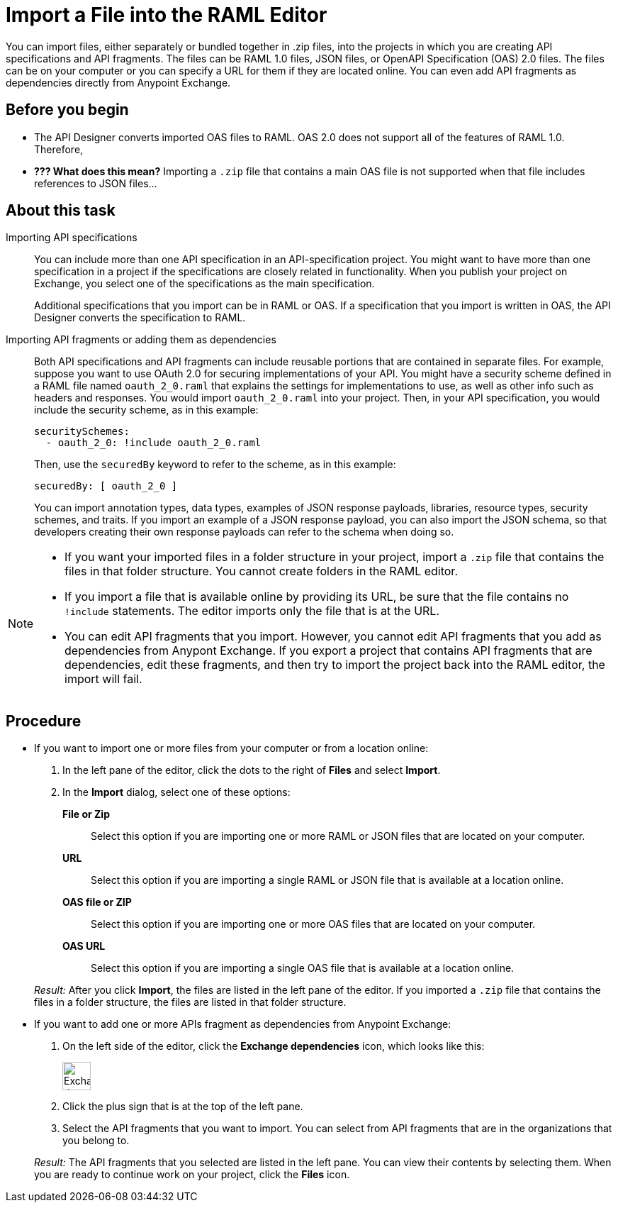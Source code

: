 = Import a File into the RAML Editor

You can import files, either separately or bundled together in .zip files, into the projects in which you are creating API specifications and API fragments. The files can be RAML 1.0 files, JSON files, or OpenAPI Specification (OAS) 2.0 files. The files can be on your computer or you can specify a URL for them if they are located online. You can even add API fragments as dependencies directly from Anypoint Exchange.

== Before you begin

* The API Designer converts imported OAS files to RAML. OAS 2.0 does not support all of the features of RAML 1.0. Therefore,
* *??? What does this mean?* Importing a `.zip` file that contains a main OAS file is not supported when that file includes references to JSON files...


== About this task

Importing API specifications::
+
You can include more than one API specification in an API-specification project. You might want to have more than one specification in a project if the specifications are closely related in functionality. When you publish your project on Exchange, you select one of the specifications as the main specification.
+
Additional specifications that you import can be in RAML or OAS. If a specification that you import is written in OAS, the API Designer converts the specification to RAML.

Importing API fragments or adding them as dependencies::
+
Both API specifications and API fragments can include reusable portions that are contained in separate files. For example, suppose you want to use OAuth 2.0 for securing implementations of your API. You might have a security scheme defined in a RAML file named `oauth_2_0.raml` that explains the settings for implementations to use, as well as other info such as headers and responses. You would import `oauth_2_0.raml` into your project. Then, in your API specification, you would include the security scheme, as in this example:
+
....
securitySchemes:
  - oauth_2_0: !include oauth_2_0.raml
....
+
Then, use the `securedBy` keyword to refer to the scheme, as in this example:
+
....
securedBy: [ oauth_2_0 ]
....
+
You can import annotation types, data types, examples of JSON response payloads, libraries, resource types, security schemes, and traits. If you import an example of a JSON response payload, you can also import the JSON schema, so that developers creating their own response payloads can refer to the schema when doing so.



[NOTE]
====
* If you want your imported files in a folder structure in your project, import a `.zip` file that contains the files in that folder structure. You cannot create folders in the RAML editor.
* If you import a file that is available online by providing its URL, be sure that the file contains no `!include` statements. The editor imports only the file that is at the URL.
* You can edit API fragments that you import. However, you cannot edit API fragments that you add as dependencies from Anypont Exchange. If you export a project that contains API fragments that are dependencies, edit these fragments, and then try to import the project back into the RAML editor, the import will fail.
====


== Procedure

* If you want to import one or more files from your computer or from a location online:
. In the left pane of the editor, click the dots to the right of *Files* and select *Import*.
. In the *Import* dialog, select one of these options:
+
*File or Zip*:: Select this option if you are importing one or more RAML or JSON files that are located on your computer.
*URL*:: Select this option if you are importing a single RAML or JSON file that is available at a location online.
*OAS file or ZIP*:: Select this option if you are importing one or more OAS files that are located on your computer.
*OAS URL*:: Select this option if you are importing a single OAS file that is available at a location online.

+
_Result:_ After you click *Import*, the files are listed in the left pane of the editor. If you imported a `.zip` file that contains the files in a folder structure, the files are listed in that folder structure.

* If you want to add one or more APIs fragment as dependencies from Anypoint Exchange:
. On the left side of the editor, click the *Exchange dependencies* icon, which looks like this:
+
image::exchange-dependency-icon.png[Exchange dependency,40,40,align="left"]
. Click the plus sign that is at the top of the left pane.
. Select the API fragments that you want to import. You can select from API fragments that are in the organizations that you belong to.

+
_Result:_ The API fragments that you selected are listed in the left pane. You can view their contents by selecting them. When you are ready to continue work on your project, click the *Files* icon.
